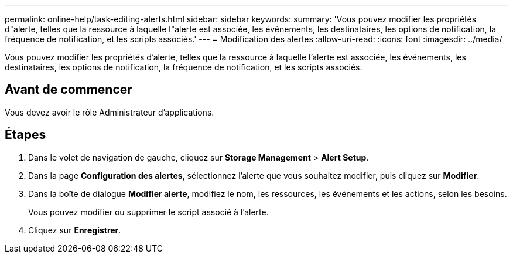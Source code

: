 ---
permalink: online-help/task-editing-alerts.html 
sidebar: sidebar 
keywords:  
summary: 'Vous pouvez modifier les propriétés d"alerte, telles que la ressource à laquelle l"alerte est associée, les événements, les destinataires, les options de notification, la fréquence de notification, et les scripts associés.' 
---
= Modification des alertes
:allow-uri-read: 
:icons: font
:imagesdir: ../media/


[role="lead"]
Vous pouvez modifier les propriétés d'alerte, telles que la ressource à laquelle l'alerte est associée, les événements, les destinataires, les options de notification, la fréquence de notification, et les scripts associés.



== Avant de commencer

Vous devez avoir le rôle Administrateur d'applications.



== Étapes

. Dans le volet de navigation de gauche, cliquez sur *Storage Management* > *Alert Setup*.
. Dans la page *Configuration des alertes*, sélectionnez l'alerte que vous souhaitez modifier, puis cliquez sur *Modifier*.
. Dans la boîte de dialogue *Modifier alerte*, modifiez le nom, les ressources, les événements et les actions, selon les besoins.
+
Vous pouvez modifier ou supprimer le script associé à l'alerte.

. Cliquez sur *Enregistrer*.

